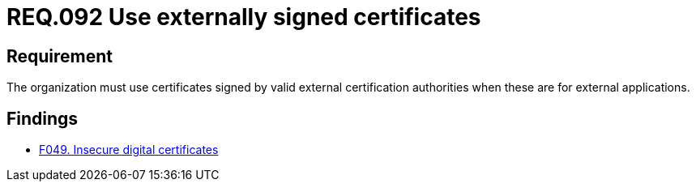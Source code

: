 :slug: rules/092/
:category: certificates
:description: This document details the security guidelines and requirements related to the use of certificates (within the organizations), which, it is highly recommended, must be signed by valid external certification bodies when they are for external applications.
:keywords: Certificate, Certification bodies, Applications, Signature, Requirement, Security
:rules: yes

= REQ.092 Use externally signed certificates

== Requirement

The organization must use certificates
signed by valid external certification authorities
when these are for external applications.

== Findings

* link:/web/findings/049/[F049. Insecure digital certificates]
